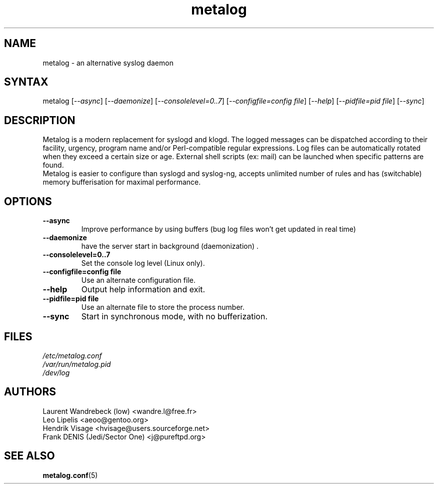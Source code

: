 .TH "metalog" "8" "0.8" "Frank DENIS" "Syslog daemon"
.SH "NAME"
.LP 
metalog \- an alternative syslog daemon
.SH "SYNTAX"
.LP 
metalog [\fI\-\-async\fP] [\fI\-\-daemonize\fP] [\fI\-\-consolelevel=0..7\fP] [\fI\-\-configfile=config file\fP] [\fI\-\-help\fP] [\fI\-\-pidfile=pid file\fP] [\fI\-\-sync\fP]
.SH "DESCRIPTION"
.LP 
Metalog is a modern replacement for syslogd and klogd. The logged messages
can be dispatched according to their facility, urgency, program name and/or
Perl\-compatible regular expressions. Log files can be automatically rotated
when they exceed a certain size or age. External shell scripts (ex: mail)
can be launched when specific patterns are found.
.br 
Metalog is easier to configure than syslogd and syslog\-ng, accepts unlimited
number of rules and has (switchable) memory bufferisation for maximal
performance.
.SH "OPTIONS"
.LP 
.TP 
\fB\-\-async\fR
Improve performance by using buffers (bug log files won't get updated in real time)
.TP 
\fB\-\-daemonize\fR
have the server start in background (daemonization) .
.TP 
\fB\-\-consolelevel=0..7\fR
Set the console log level (Linux only).
.TP 
\fB\-\-configfile=config file\fR
Use an alternate configuration file.
.TP 
\fB\-\-help\fR
Output help information and exit.
.TP 
\fB\-\-pidfile=pid file\fR
Use an alternate file to store the process number.
.TP 
\fB\-\-sync\fR
Start in synchronous mode, with no bufferization.
.SH "FILES"
.LP 
\fI/etc/metalog.conf\fP 
.br
\fI/var/run/metalog.pid\fP 
.br
\fI/dev/log\fP 
.SH "AUTHORS"
.LP
.nf
Laurent Wandrebeck (low) <wandre.l@free.fr>
Leo Lipelis <aeoo@gentoo.org>
Hendrik Visage <hvisage@users.sourceforge.net>
Frank DENIS (Jedi/Sector One) <j@pureftpd.org>
.fi
.SH "SEE ALSO"
.BR metalog.conf (5)
